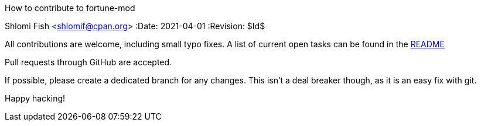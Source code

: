 How to contribute to fortune-mod
==========================================
Shlomi Fish <shlomif@cpan.org>
:Date: 2021-04-01
:Revision: $Id$

All contributions are welcome, including small typo fixes.
A list of current open tasks can be found in the
https://github.com/shlomif/fortune-mod/README.md[README]

Pull requests through GitHub are accepted.

If possible, please create a dedicated branch for any changes. This
isn't a deal breaker though, as it is an easy fix with git.

Happy hacking!
